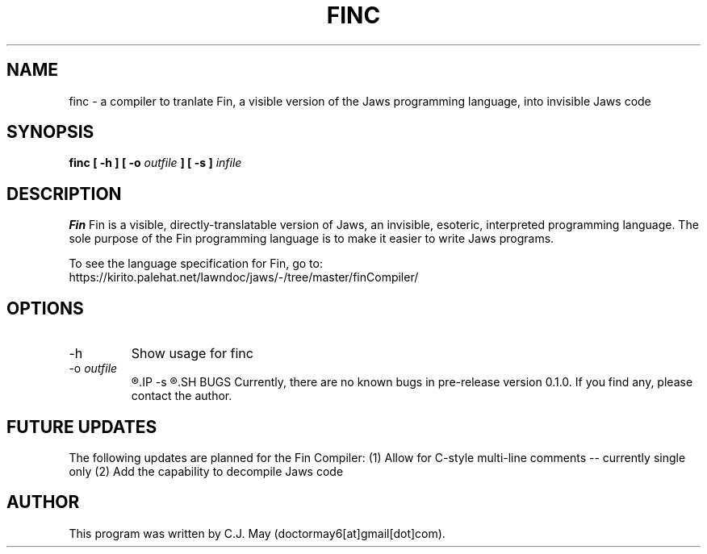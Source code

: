 .TH FINC 1 "15 March 2020" "version 0.1.0"
.SH NAME
finc - a compiler to tranlate Fin, a visible version of the Jaws programming language, into invisible Jaws code
.SH SYNOPSIS
.B finc [ -h ]
.B [ -o 
.I outfile
.B ] [ -s ]
.I infile
.SH DESCRIPTION
.B Fin
Fin is a visible, directly-translatable version of Jaws, an invisible, esoteric, interpreted programming language. The sole purpose of the Fin programming language is to make it easier to write Jaws programs.
.PP
To see the language specification for Fin, go to:
.br
https://kirito.palehat.net/lawndoc/jaws/-/tree/master/finCompiler/
.SH OPTIONS
.IP -h
Show usage for finc
.IP "-o \fIoutfile"
.R Specifies the output file where the translated Jaws code will be saved
.IP -s
.R Suppress annotation of the outputted Jaws code -- only output \fISpaces\fR, \fITabs\fR, and \fILinefeeds
.SH BUGS
Currently, there are no known bugs in pre-release version 0.1.0. If you find any, please contact the author.
.SH FUTURE UPDATES
The following updates are planned for the Fin Compiler:
(1) Allow for C-style multi-line comments -- currently single only
(2) Add the capability to decompile Jaws code
.SH AUTHOR
This program was written by C.J. May (doctormay6[at]gmail[dot]com).
